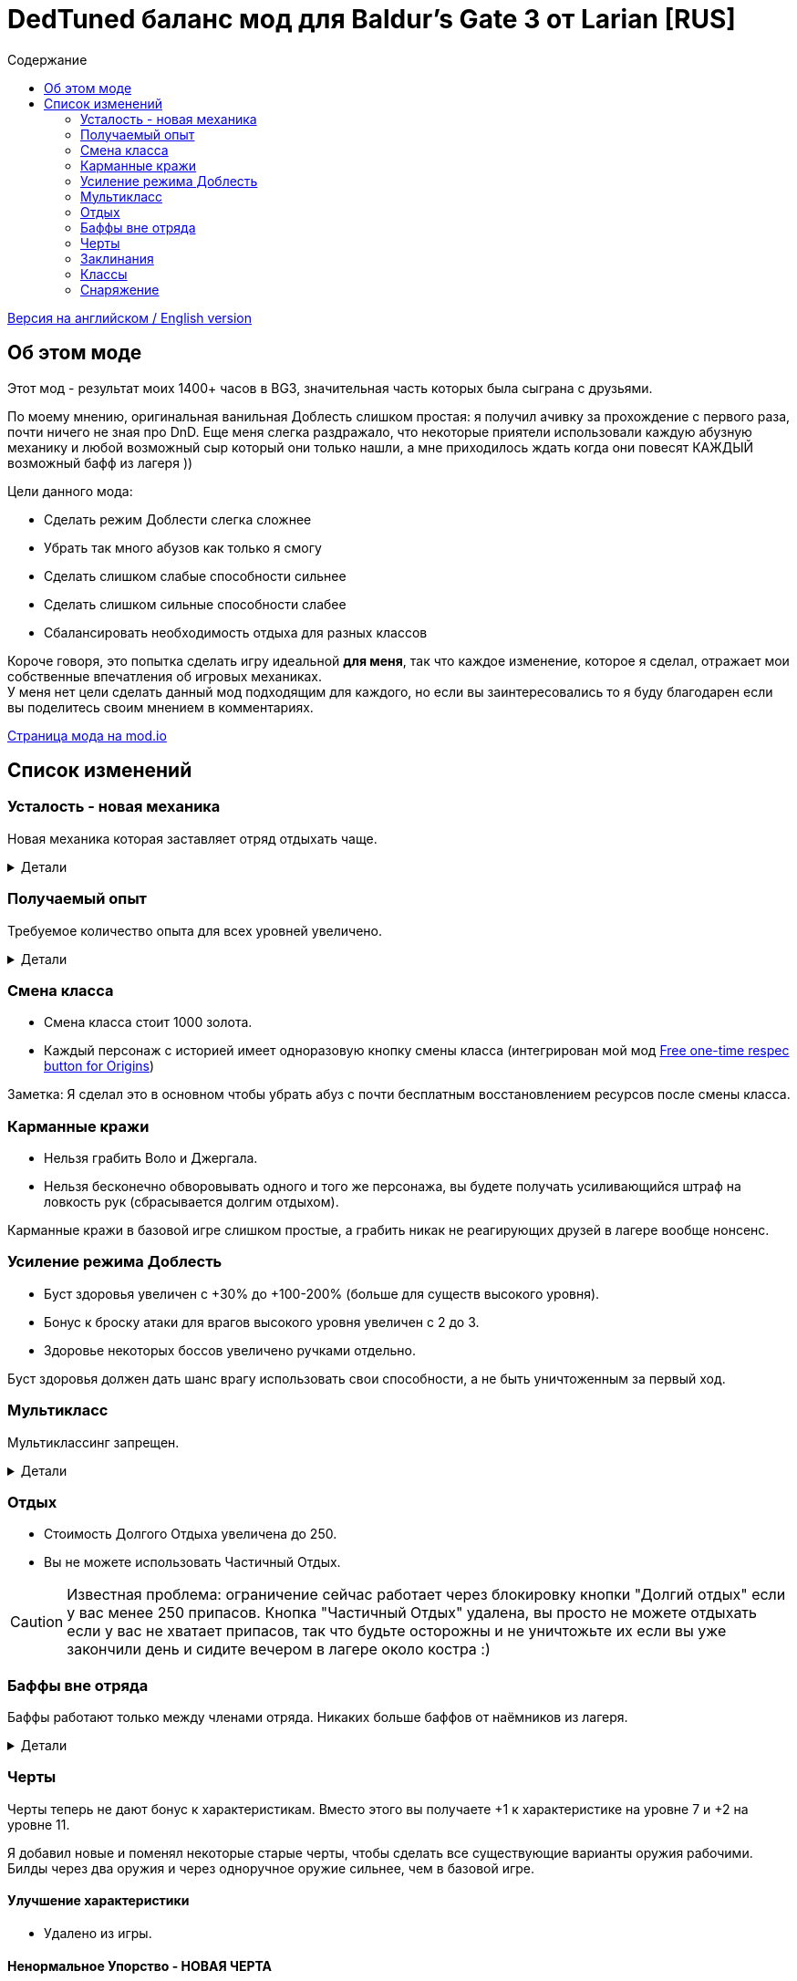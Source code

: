 = DedTuned баланс мод для Baldur's Gate 3 от Larian [RUS]
:toc:
:toc-title: Содержание
:screenshots-dir: screenshots

link:readme.adoc[Версия на английском / English version]

== Об этом моде
Этот мод - результат моих 1400+ часов в BG3, значительная часть которых была сыграна с друзьями.

По моему мнению, оригинальная ванильная Доблесть слишком простая: я получил ачивку за прохождение с первого раза, почти ничего не зная про DnD. Еще меня слегка раздражало, что некоторые приятели использовали каждую абузную механику и любой возможный сыр который они только нашли, а мне приходилось ждать когда они повесят КАЖДЫЙ возможный бафф из лагеря ))

Цели данного мода:

- Сделать режим Доблести слегка сложнее
- Убрать так много абузов как только я смогу
- Сделать слишком слабые способности сильнее
- Сделать слишком сильные способности слабее
- Сбалансировать необходимость отдыха для разных классов

Короче говоря, это попытка сделать игру идеальной *для меня*, так что каждое изменение, которое я сделал, отражает мои собственные впечатления об игровых механиках. +
У меня нет цели сделать данный мод подходящим для каждого, но если вы заинтересовались то я буду благодарен если вы поделитесь своим мнением в комментариях.

https://mod.io/g/baldursgate3/m/dedtuned[Страница мода на mod.io]

== Список изменений

=== Усталость - новая механика
Новая механика которая заставляет отряд отдыхать чаще.

.Детали
[%collapsible]
====
image::{screenshots-dir}/exhaustion_stacks_RUS.PNG[Exhaustion tooltip]

В бою персонажи получают стаки Усталости, и с определенного момента это начинает вызывать различные последствия:

- Уровень 1 (16+ стаков): легкая усталость. Штраф к броскам атаки, спасброскам, проверкам характеристик и способностей и к КС заклинаний.
- Уровень 2 (24+ стака): Неконтролируемый сон. Каждый ход персонаж должен пройти испытание выносливости или уснуть на 2 хода.
- Уровень 3 (40+ стаков): Смерть.

Долгий Отдых (с припасами) убирает все стаки Усталости, Короткий Отдых дважды в день (вы не можете абузить бардовский отдых) убирает 10 + половину уровня персонажа (с округлением вниз). Зелья ангельского сна работают без дневных лимитов и убирают стаки всегда.

Заметка: Это не прямая адаптация dnd5e Усталости и я не собираюсь делать прямую реплику.
На самом деле я сначала изобрел эту механику в своей голове и только потом узнал что что-то подобное уже есть в dnd.
====

=== Получаемый опыт
Требуемое количество опыта для всех уровней увеличено.

.Детали
[%collapsible]
====
Мотивация:

- Не давать игроку слишком сильно обгонять врагов по уровню.
- Привнести больше смысла в получение опыта в 3ем акте (в стандартной игре 12й уровень получается в начале 3 акта, и прогресс останавливается).

Ожидаемые уровни:

- 5 в конце Акта I перед Обителью Розиморн
- 6 в конце Акта I
- 8 в конце Акта II
- 12 в конце Акта III
====


=== Смена класса
- Смена класса стоит 1000 золота.
- Каждый персонаж с историей имеет одноразовую кнопку смены класса (интегрирован мой мод https://mod.io/g/baldursgate3/m/free-one-time-respec-button-for-origins[Free one-time respec button for Origins])

Заметка: Я сделал это в основном чтобы убрать абуз с почти бесплатным восстановлением ресурсов после смены класса.

=== Карманные кражи
- Нельзя грабить Воло и Джергала.
- Нельзя бесконечно обворовывать одного и того же персонажа, вы будете получать усиливающийся штраф на ловкость рук (сбрасывается долгим отдыхом).

Карманные кражи в базовой игре слишком простые, а грабить никак не реагирующих друзей в лагере вообще нонсенс.

=== Усиление режима Доблесть
- Буст здоровья увеличен с +30% до +100-200% (больше для существ высокого уровня).
- Бонус к броску атаки для врагов высокого уровня увеличен с 2 до 3.
- Здоровье некоторых боссов увеличено ручками отдельно.

Буст здоровья должен дать шанс врагу использовать свои способности, а не быть уничтоженным за первый ход.

=== Мультикласс
Мультиклассинг запрещен.

.Детали
[%collapsible]
====
Во-первых, нереально сбалансировать мультиклассинг с моим опытом, знаниями и инструментарием.
Во-вторых, я не люблю мультикласс как концепт потому что выглядит это как абуз комбинаций слишком мощных способностей которые появляются на ранних уровнях, и не могут быть особо порезаны, так как они необходимы для чистых классов.
Правильный мультикласс должен включать какие-то ограничения по лору, механику кармы или что-то еще, что в BG3 отсутствует.

НО, если вас не волнуют мои попытки сделать механику более сбалансированной, вы можете использовать мой https://mod.io/g/baldursgate3/m/dedtuned-multiclass-enabler[DedTuned - Multiclass Enabler] мод.
====

=== Отдых
- Стоимость Долгого Отдыха увеличена до 250.
- Вы не можете использовать Частичный Отдых.

CAUTION: Известная проблема: ограничение сейчас работает через блокировку кнопки "Долгий отдых" если у вас менее 250 припасов.
Кнопка "Частичный Отдых" удалена, вы просто не можете отдыхать если у вас не хватает припасов, так что будьте осторожны и не уничтожьте их если вы уже закончили день и сидите вечером в лагере около костра :)

=== Баффы вне отряда
Баффы работают только между членами отряда. Никаких больше баффов от наёмников из лагеря.

.Детали
[%collapsible]
====
Все баффы которые действуют "до долгого отдыха" теперь работают только если заклинатель и цель в одном отряде.
Бафф исчезает если заклинатель и цель не находятся в отряде одновременно, но заклинатель всегда сохраняет свой собственный бафф на себе.

Баффы на оружии исчезают если заклинатель покинул отряд, а оружие находится в инвентаре члена отряда.

Также починил "фичу" базовой игры из-за которой некоторые баффы оставались на членах отряда после того как заклинатель сменил класс, и снимались только с самого заклинателя. Теперь корректно снимаются со всех.
====

=== Черты
Черты теперь не дают бонус к характеристикам.
Вместо этого вы получаете +1 к характеристике на уровне 7 и +2 на уровне 11.

Я добавил новые и поменял некоторые старые черты, чтобы сделать все существующие варианты оружия рабочими.
Билды через два оружия и через одноручное оружие сильнее, чем в базовой игре.

==== Улучшение характеристики
- Удалено из игры.

==== Ненормальное Упорство - НОВАЯ ЧЕРТА
Число которое вам нужно выбросить для совершения критического удара уменьшается на 1 каждый раз когда вы атакуете одну и ту же цель в ближнем бою. Эффект длится пока вы не совершите критический удар или ваш ход не закончится. Складывается до 5 раз. Не работает для полуторного оружия, если вы держите его двумя руками, и не работает для двуручного оружия.

==== Амбидекстр - НОВАЯ ЧЕРТА
Один раз за ход после атаки левой рукой в ближнем бою вы можете еще раз атаковать с левой бесплатно.

==== Маг-Дуэлянт - НОВАЯ ЧЕРТА
Вы можете сотворить фокус (кроме Потустороннего Разряда) в качестве бонусного действия, если вы совершили атаку в ближнем бою и у вас свободна левая рука.

==== Трактирный забияка
- Больше не дает бонус к броску атаки.

Заметка: это и так хороший буст урона для одной черты, а безумный бонус к броску атаки делает его совсем несбалансированным.

==== Мастер Двуручного Оружия
- Штраф к броску атаки уменьшен до -3
- Бонус к урону уменьшен до 6
- Дополнительная атака доступна только один раз за бой

Заметка: это по-прежнему сильный буст урона, но не имбалансный.

==== Меткий стрелок
- Штраф к броску атаки удален
- Работает только для оружия в основной руке
- Бонус к урону это модификатор ловкости
- Стоит 4 метра передвижения на каждый выстрел

Заметка: теперь это не копирка GWM, и не может использоваться для абуза с одноручными арбалетами. Ну и как бонус - "меткий" в названии теперь логически не конфликтует со штрафом на попадание.

==== Выносливый
- Защищает от критических ударов

Заметка: механика критических ударов заставляет собирать снаряжение на анти-крит, но оно очень ограничено в игре.
Эта черта - опция для тех, кому нужна дополнительная защита и кто не хочет или не может использовать анти-крит снаряжение.

=== Заклинания
Многие заклинаний больше не требуют концентрации, некоторые усилены.

.Детали
[%collapsible]
====
- *Заклинания кары*: не требуют концентрации, добавлен апкаст и усилен урон (кроме Божественной Кары)
- *Божественная благодать*: не требует концентрации
- *Огненный клинок*: не требует концентрации и длится до Долгого Отдыха
- *Клинок теней (предмет)*: не требует концентрации
- *Дубовая кожа*: не требует концентрации, но работает только для членов отряда
- *Героизм*: не требует концентрации, но длится только 3 хода
- *Сила фантазма*: не требует концентрации, но длится только 5 ходов
- *Пылающая сфера*: не требует концентрации
- *Паутина*: не требует концентрации
- *Сон, Цветные брызги, Слово силы: смерть*: максимальное общее здоровье целей увеличено (x1.5), потому что у врагов теперь больше здоровья
- *Оживление мертвеца*: длится только 10 ходов
- *Призыв элементаля*: длится только 10 ходов
- *Планарный союзник*: длится только 10 ходов
- *Скороход*: теперь применяется сразу на всех в определенном радиусе
- *Защита от энергии*: не требует концентрации
- *Даровать полёт*: не требует концентрации
- *Облако тумана*: не требует концентрации, длится 3 хода
- *Фейское сияние*: не требует концентрации, длится 3 хода
- *Тьма*: не требует концентрации, длится 5 ходов, апкаст увеличивает радиус эффекта
- *Пляшущие огоньки*: не требует концентрации
- *Расплывчатость*: не требует концентрации, длится 2 хода, апкаст увеличивает длительность на 1 ход
- *Ослабляющий луч*: не требует концентрации, длится 5 ходов, наносит 2d8 некротического урона, апкаст увеличивает урон еще на 1d8
- *Каменная кожа*: не требует концентрации, длится 10 ходов
- *Наложить проклятие*: не требует концентрации
- *Защита от зла и добра*: не требует концентрации, длится 10 ходов, применяется на область
- *Благословение*: не требует концентрации, длится 3 хода
- *Порча*: не требует концентрации, длится 3 хода
- *Светоч надежды*: не требует концентрации, апкаст увеличивает радиус
- *Устойчивость*: не требует концентрации, длится 3 хода
- *Наставление*: не требует концентрации, длится 3 хода
- *Рассеивание добра и зла*: не требует концентрации, длится до долгого отдыха
- *Верный удар*: не требует концентрации
- *Дружба*: не требует концентрации
- *Опутывание*: не требует концентрации
- *Вызов на дуэль*: не требует концентрации
- *Опутывающий удар*: не требует концентрации, длится 3 хода
- *Поспешное отступление*: не требует концентрации, длится 10 ходов
- *Магическое оружие*: не требует концентрации
- *Шипастая поросль*: апкаст (больше зона), длится 10 ходов
====

=== Классы

==== Воин Чемпион
- Улучшенный критический удар теперь снижает порог критического удара на 2 вместо 1

Заметка: этот подкласс слишком слаб в сравнении с Мастером Битвы, поэтому я его немного усилил.

==== Варвар
- Ярость и Окончить ярость больше не тратят бонусное действие
- Яростный бросок теперь дает эффект Бешеного напряжения точно так же как Яростный удар.

Заметка: метательный билд для Берсерка был безумно сильным, это изменение вместе с ослаблением Трактирного забияки должно слегка его успокоить.

==== Жрец Домена Войны
- Очки жреца войны восстанавливаются на коротком отдыхе вместо долгого

Заметка: дополнительная атака за бонусное действие не настолько сильная штука.

=== Снаряжение

==== Зелья и эликсиры
- Эликсир холмового великана теперь дает +2 силы до максимума 22
- Эликсир облачного великана теперь дает +6 силы до максимума 26
- Все исцеляющие зелья тратят Действие и не могут быть брошены в союзника,
  но вы можете применять их на союзников на дистанции ближнего боя.

==== Стрела Множества Целей
- Переименована в Стрелу рикошета
- Теперь поражает только одну дополнительную цель в радиусе 9 метров от основной

Заметка: она была безумно сильной.

==== Одеяние Ярости Сердца
Теперь работает :)

==== Перчатки рычащего пса
- Дают +1 к броскам атаки в ближнем бою вместо Преимущества
- Всегда не учитывают выведенных их строя врагов (починен баг)
- Применяется не только к атакам оружием ближнего боя, но также к атакам без оружия и заклинаниям ближнего боя, соответственно описанию

==== Шляпа огневого чутья, Шляпа мощи потомка бури, Шлем магической интуиции, Перчатки силы боевого мага
- Максимальная длительность эффекта Магическая Интуиция теперь 4 хода
- Перчатки силы боевого мага теперь работают точно так же как Шлем магической интуиции (дают 2 стака когда вы наносите урон оружием). Оригинальная версия не работает, и в любом случае выглядит слабой.